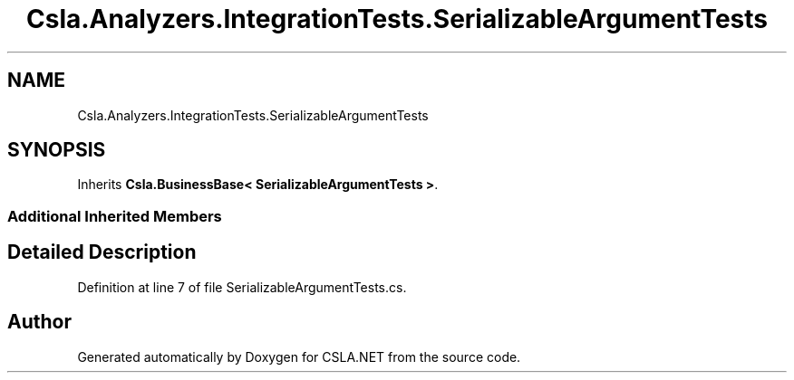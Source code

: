 .TH "Csla.Analyzers.IntegrationTests.SerializableArgumentTests" 3 "Wed Jul 21 2021" "Version 5.4.2" "CSLA.NET" \" -*- nroff -*-
.ad l
.nh
.SH NAME
Csla.Analyzers.IntegrationTests.SerializableArgumentTests
.SH SYNOPSIS
.br
.PP
.PP
Inherits \fBCsla\&.BusinessBase< SerializableArgumentTests >\fP\&.
.SS "Additional Inherited Members"
.SH "Detailed Description"
.PP 
Definition at line 7 of file SerializableArgumentTests\&.cs\&.

.SH "Author"
.PP 
Generated automatically by Doxygen for CSLA\&.NET from the source code\&.
